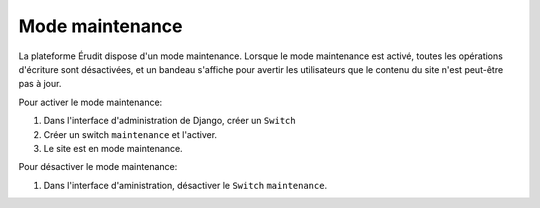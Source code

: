 Mode maintenance
================

La plateforme Érudit dispose d'un mode maintenance. Lorsque le mode maintenance est activé, toutes les opérations d'écriture sont désactivées, et un bandeau s'affiche pour avertir les utilisateurs que le contenu du site n'est peut-être pas à jour.

Pour activer le mode maintenance:

1. Dans l'interface d'administration de Django, créer un ``Switch``
2. Créer un switch ``maintenance`` et l'activer.
3. Le site est en mode maintenance.

Pour désactiver le mode maintenance:

1. Dans l'interface d'aministration, désactiver le ``Switch`` ``maintenance``.
